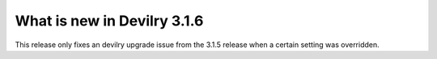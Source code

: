 ############################
What is new in Devilry 3.1.6
############################

This release only fixes an devilry upgrade issue from the 3.1.5 release when a certain setting was overridden.
